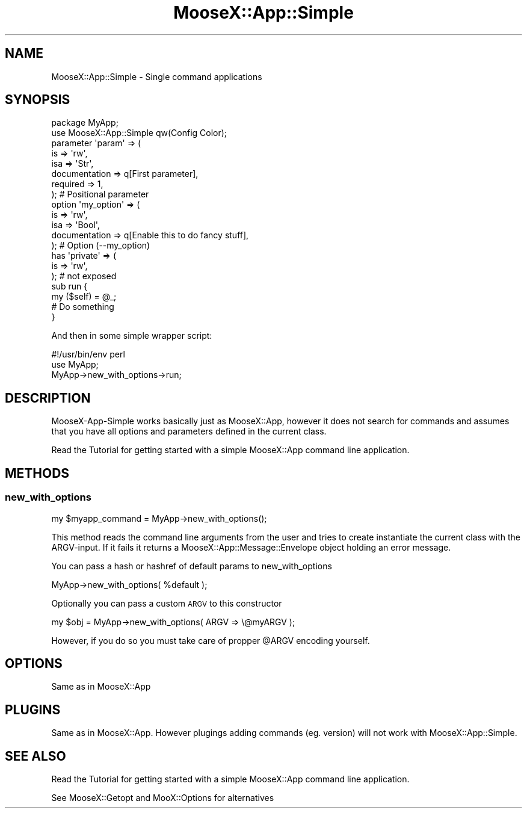 .\" Automatically generated by Pod::Man 4.14 (Pod::Simple 3.40)
.\"
.\" Standard preamble:
.\" ========================================================================
.de Sp \" Vertical space (when we can't use .PP)
.if t .sp .5v
.if n .sp
..
.de Vb \" Begin verbatim text
.ft CW
.nf
.ne \\$1
..
.de Ve \" End verbatim text
.ft R
.fi
..
.\" Set up some character translations and predefined strings.  \*(-- will
.\" give an unbreakable dash, \*(PI will give pi, \*(L" will give a left
.\" double quote, and \*(R" will give a right double quote.  \*(C+ will
.\" give a nicer C++.  Capital omega is used to do unbreakable dashes and
.\" therefore won't be available.  \*(C` and \*(C' expand to `' in nroff,
.\" nothing in troff, for use with C<>.
.tr \(*W-
.ds C+ C\v'-.1v'\h'-1p'\s-2+\h'-1p'+\s0\v'.1v'\h'-1p'
.ie n \{\
.    ds -- \(*W-
.    ds PI pi
.    if (\n(.H=4u)&(1m=24u) .ds -- \(*W\h'-12u'\(*W\h'-12u'-\" diablo 10 pitch
.    if (\n(.H=4u)&(1m=20u) .ds -- \(*W\h'-12u'\(*W\h'-8u'-\"  diablo 12 pitch
.    ds L" ""
.    ds R" ""
.    ds C` ""
.    ds C' ""
'br\}
.el\{\
.    ds -- \|\(em\|
.    ds PI \(*p
.    ds L" ``
.    ds R" ''
.    ds C`
.    ds C'
'br\}
.\"
.\" Escape single quotes in literal strings from groff's Unicode transform.
.ie \n(.g .ds Aq \(aq
.el       .ds Aq '
.\"
.\" If the F register is >0, we'll generate index entries on stderr for
.\" titles (.TH), headers (.SH), subsections (.SS), items (.Ip), and index
.\" entries marked with X<> in POD.  Of course, you'll have to process the
.\" output yourself in some meaningful fashion.
.\"
.\" Avoid warning from groff about undefined register 'F'.
.de IX
..
.nr rF 0
.if \n(.g .if rF .nr rF 1
.if (\n(rF:(\n(.g==0)) \{\
.    if \nF \{\
.        de IX
.        tm Index:\\$1\t\\n%\t"\\$2"
..
.        if !\nF==2 \{\
.            nr % 0
.            nr F 2
.        \}
.    \}
.\}
.rr rF
.\" ========================================================================
.\"
.IX Title "MooseX::App::Simple 3"
.TH MooseX::App::Simple 3 "2019-05-13" "perl v5.32.0" "User Contributed Perl Documentation"
.\" For nroff, turn off justification.  Always turn off hyphenation; it makes
.\" way too many mistakes in technical documents.
.if n .ad l
.nh
.SH "NAME"
MooseX::App::Simple \- Single command applications
.SH "SYNOPSIS"
.IX Header "SYNOPSIS"
.Vb 2
\&  package MyApp;
\&  use MooseX::App::Simple qw(Config Color);
\&  
\&  parameter \*(Aqparam\*(Aq => (
\&      is            => \*(Aqrw\*(Aq,
\&      isa           => \*(AqStr\*(Aq,
\&      documentation => q[First parameter],
\&      required      => 1,
\&  ); # Positional parameter
\&  
\&  option \*(Aqmy_option\*(Aq => (
\&      is            => \*(Aqrw\*(Aq,
\&      isa           => \*(AqBool\*(Aq,
\&      documentation => q[Enable this to do fancy stuff],
\&  ); # Option (\-\-my_option)
\&  
\&  has \*(Aqprivate\*(Aq => (
\&      is              => \*(Aqrw\*(Aq,
\&  ); # not exposed
\&  
\&  sub run {
\&      my ($self) = @_;
\&      # Do something
\&  }
.Ve
.PP
And then in some simple wrapper script:
.PP
.Vb 3
\& #!/usr/bin/env perl
\& use MyApp;
\& MyApp\->new_with_options\->run;
.Ve
.SH "DESCRIPTION"
.IX Header "DESCRIPTION"
MooseX-App-Simple works basically just as MooseX::App, however it does
not search for commands and assumes that you have all options and parameters
defined in the current class.
.PP
Read the Tutorial for getting started with a simple
MooseX::App command line application.
.SH "METHODS"
.IX Header "METHODS"
.SS "new_with_options"
.IX Subsection "new_with_options"
.Vb 1
\& my $myapp_command = MyApp\->new_with_options();
.Ve
.PP
This method reads the command line arguments from the user and tries to create
instantiate the current class with the ARGV-input. If it fails it returns a
MooseX::App::Message::Envelope object holding an error message.
.PP
You can pass a hash or hashref of default params to new_with_options
.PP
.Vb 1
\& MyApp\->new_with_options( %default );
.Ve
.PP
Optionally you can pass a custom \s-1ARGV\s0 to this constructor
.PP
.Vb 1
\& my $obj = MyApp\->new_with_options( ARGV => \e@myARGV );
.Ve
.PP
However, if you do so you must take care of propper \f(CW@ARGV\fR encoding yourself.
.SH "OPTIONS"
.IX Header "OPTIONS"
Same as in MooseX::App
.SH "PLUGINS"
.IX Header "PLUGINS"
Same as in MooseX::App. However plugings adding commands (eg. version)
will not work with MooseX::App::Simple.
.SH "SEE ALSO"
.IX Header "SEE ALSO"
Read the Tutorial for getting started with a simple
MooseX::App command line application.
.PP
See MooseX::Getopt and MooX::Options for alternatives
